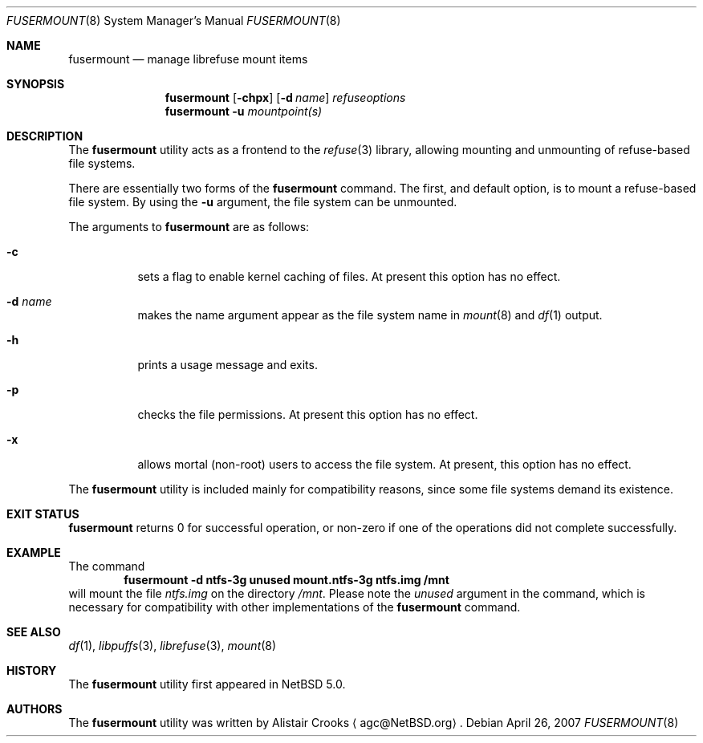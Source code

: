.\" $NetBSD: fusermount.8,v 1.2 2007/05/16 21:16:31 agc Exp $ */
.\"
.\" Copyright (c) 2007 Alistair Crooks.  All rights reserved.
.\"
.\" Redistribution and use in source and binary forms, with or without
.\" modification, are permitted provided that the following conditions
.\" are met:
.\" 1. Redistributions of source code must retain the above copyright
.\"    notice, this list of conditions and the following disclaimer.
.\" 2. Redistributions in binary form must reproduce the above copyright
.\"    notice, this list of conditions and the following disclaimer in the
.\"    documentation and/or other materials provided with the distribution.
.\" 3. The name of the author may not be used to endorse or promote
.\"    products derived from this software without specific prior written
.\"    permission.
.\"
.\" THIS SOFTWARE IS PROVIDED BY THE AUTHOR ``AS IS'' AND ANY EXPRESS
.\" OR IMPLIED WARRANTIES, INCLUDING, BUT NOT LIMITED TO, THE IMPLIED
.\" WARRANTIES OF MERCHANTABILITY AND FITNESS FOR A PARTICULAR PURPOSE
.\" ARE DISCLAIMED.  IN NO EVENT SHALL THE AUTHOR BE LIABLE FOR ANY
.\" DIRECT, INDIRECT, INCIDENTAL, SPECIAL, EXEMPLARY, OR CONSEQUENTIAL
.\" DAMAGES (INCLUDING, BUT NOT LIMITED TO, PROCUREMENT OF SUBSTITUTE
.\" GOODS OR SERVICES; LOSS OF USE, DATA, OR PROFITS; OR BUSINESS
.\" INTERRUPTION) HOWEVER CAUSED AND ON ANY THEORY OF LIABILITY,
.\" WHETHER IN CONTRACT, STRICT LIABILITY, OR TORT (INCLUDING
.\" NEGLIGENCE OR OTHERWISE) ARISING IN ANY WAY OUT OF THE USE OF THIS
.\" SOFTWARE, EVEN IF ADVISED OF THE POSSIBILITY OF SUCH DAMAGE.
.\"
.\"
.Dd April 26, 2007
.Dt FUSERMOUNT 8
.Os
.Sh NAME
.Nm fusermount
.Nd manage librefuse mount items
.Sh SYNOPSIS
.Nm
.Op Fl chpx
.Op Fl d Ar name
.Ar refuseoptions
.Nm
.Fl u
.Ar mountpoint(s)
.Sh DESCRIPTION
The
.Nm
utility acts as a frontend to the
.Xr refuse 3
library, allowing mounting and unmounting of
refuse-based
file systems.
.Pp
There are essentially two forms of the
.Nm
command.
The first, and default option, is to mount a
refuse-based
file system.
By using the
.Fl u
argument, the file system can be unmounted.
.Pp
The arguments to
.Nm
are as follows:
.Bl -tag -width Ds
.It Fl c
sets a flag to enable kernel caching of files.
At present this option has no effect.
.It Fl d Ar name
makes the name argument appear as the file system
name in
.Xr mount 8
and
.Xr df 1
output.
.It Fl h
prints a usage message and exits.
.It Fl p
checks the file permissions.
At present this option has no effect.
.It Fl x
allows mortal (non-root) users to access the file system.
At present, this option has no effect.
.El
.Pp
The
.Nm
utility is included mainly for compatibility reasons, since some
file systems demand its existence.
.Sh EXIT STATUS
.Nm
returns 0 for successful operation, or
non-zero if one of the operations did not complete successfully.
.Sh EXAMPLE
The command
.Dl fusermount -d ntfs-3g unused mount.ntfs-3g ntfs.img /mnt
will mount the file
.Pa ntfs.img
on the directory
.Pa /mnt .
Please note the
.Pa unused
argument in the command, which is necessary for compatibility
with other implementations of the
.Nm
command.
.Sh SEE ALSO
.Xr df 1 ,
.Xr libpuffs 3 ,
.Xr librefuse 3 ,
.Xr mount 8 
.Sh HISTORY
The
.Nm
utility first appeared in
.Nx 5.0 .
.Sh AUTHORS
The
.Nm
utility was written by
.An Alistair Crooks
.Aq agc@NetBSD.org .
